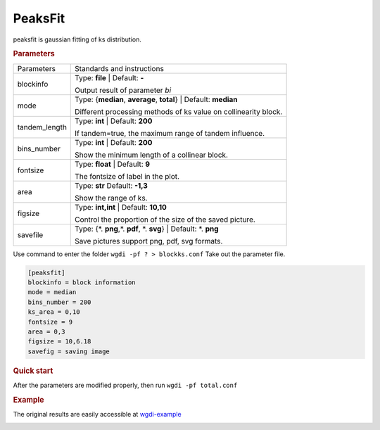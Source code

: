 PeaksFit
--------

peaksfit is gaussian fitting of ks distribution.

  
.. rubric:: Parameters

.. tabularcolumns:: column spec

================ ========================================================================
Parameters        Standards and instructions
---------------- ------------------------------------------------------------------------
blockinfo        Type: **file**  |    Default: **-**
                     
                 Output result of parameter `bi`
---------------- ------------------------------------------------------------------------
mode             Type: {**median**, **average**, **total**}   | Default: **median**

                 Different processing methods of ks value on collinearity block.
---------------- ------------------------------------------------------------------------
tandem_length    Type: **int**   | Default: **200**

                 If tandem=true, the maximum range of tandem influence.
---------------- ------------------------------------------------------------------------
bins_number      Type: **int**   |   Default: **200**
                     
                 Show the minimum length of a collinear block.
---------------- ------------------------------------------------------------------------
fontsize         Type: **float**   | Default: **9**

                 The fontsize of label in the plot.
---------------- ------------------------------------------------------------------------
area             Type: **str**   Default: **-1,3**
                     
                 Show the range of ks.
---------------- ------------------------------------------------------------------------
figsize          Type: **int,int** |  Default: **10,10**

                 Control the proportion of the size of the saved picture.
---------------- ------------------------------------------------------------------------
savefile         Type: {\*. **png**,\*. **pdf**, \*. **svg**}  |  Default: \*. **png**

                 Save pictures support png, pdf, svg formats.
================ ========================================================================

Use command to enter the folder ``wgdi -pf ? > blockks.conf`` Take out the parameter file.

.. code-block:: python

   [peaksfit]
   blockinfo = block information
   mode = median
   bins_number = 200
   ks_area = 0,10
   fontsize = 9
   area = 0,3
   figsize = 10,6.18
   savefig = saving image



.. rubric:: Quick start

After the parameters are modified properly, then run ``wgdi -pf total.conf`` 


.. rubric:: Example

The original results are easily accessible at `wgdi-example <https://github.com/SunPengChuan/wgdi-example>`_

.. image :: _static/vvi161s_vvi161s.kspeaks.fit.png
   :align: left